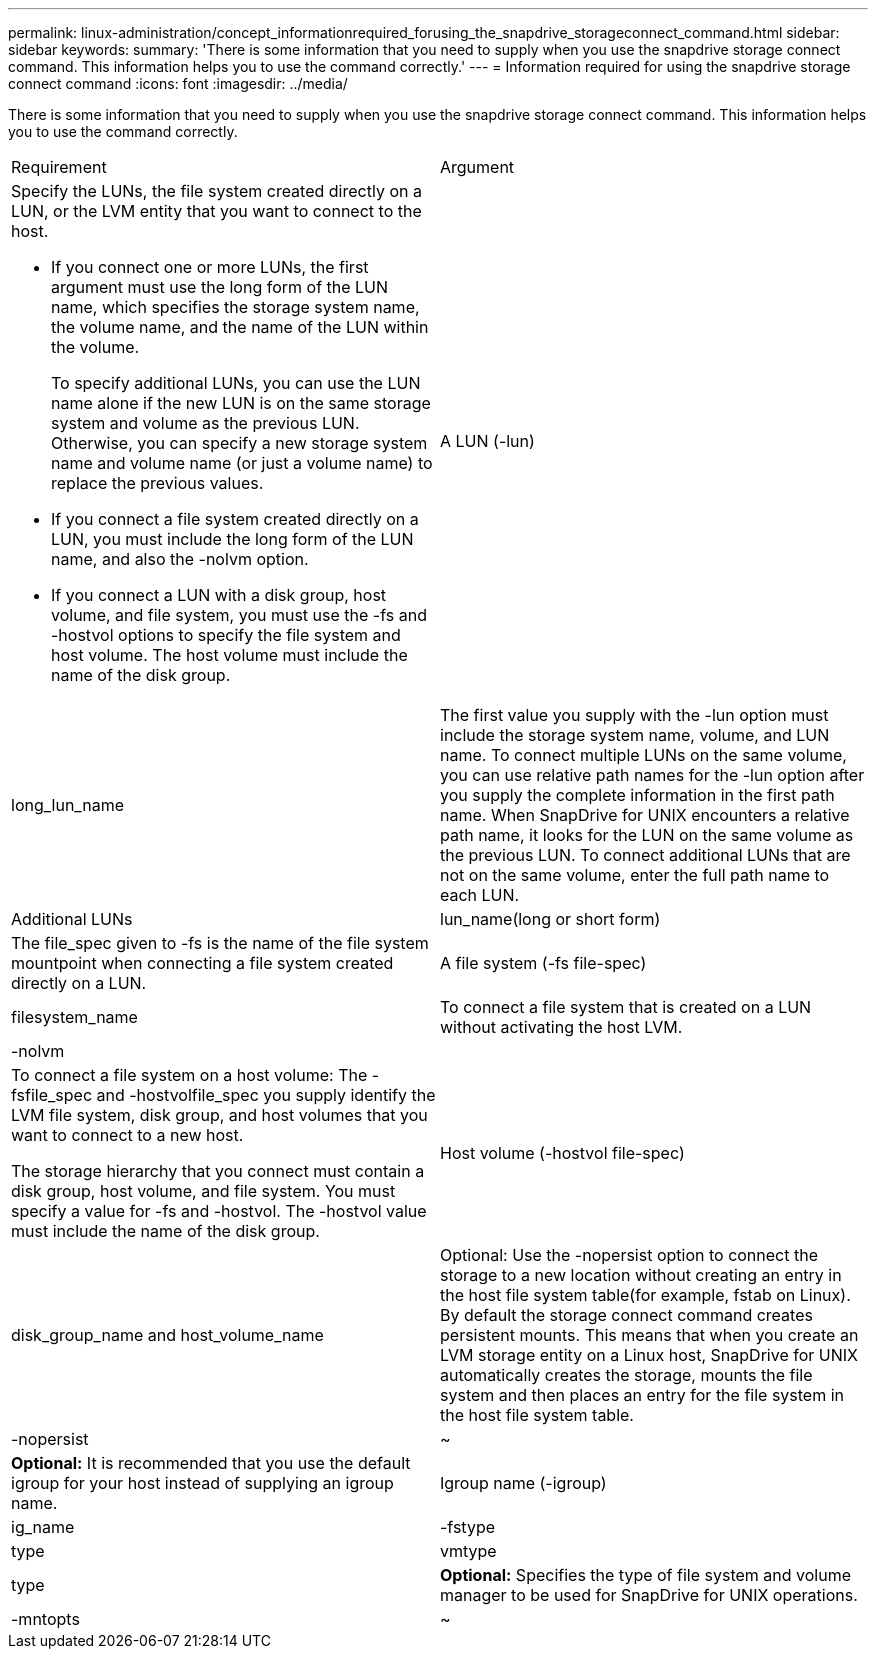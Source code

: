 ---
permalink: linux-administration/concept_informationrequired_forusing_the_snapdrive_storageconnect_command.html
sidebar: sidebar
keywords: 
summary: 'There is some information that you need to supply when you use the snapdrive storage connect command. This information helps you to use the command correctly.'
---
= Information required for using the snapdrive storage connect command
:icons: font
:imagesdir: ../media/

[.lead]
There is some information that you need to supply when you use the snapdrive storage connect command. This information helps you to use the command correctly.

|===
| Requirement| Argument
a|
Specify the LUNs, the file system created directly on a LUN, or the LVM entity that you want to connect to the host.

* If you connect one or more LUNs, the first argument must use the long form of the LUN name, which specifies the storage system name, the volume name, and the name of the LUN within the volume.
+
To specify additional LUNs, you can use the LUN name alone if the new LUN is on the same storage system and volume as the previous LUN. Otherwise, you can specify a new storage system name and volume name (or just a volume name) to replace the previous values.

* If you connect a file system created directly on a LUN, you must include the long form of the LUN name, and also the -nolvm option.
* If you connect a LUN with a disk group, host volume, and file system, you must use the -fs and -hostvol options to specify the file system and host volume. The host volume must include the name of the disk group.

a|
A LUN (-lun)
a|
long_lun_name
a|
The first value you supply with the -lun option must include the storage system name, volume, and LUN name. To connect multiple LUNs on the same volume, you can use relative path names for the -lun option after you supply the complete information in the first path name. When SnapDrive for UNIX encounters a relative path name, it looks for the LUN on the same volume as the previous LUN. To connect additional LUNs that are not on the same volume, enter the full path name to each LUN.
a|
Additional LUNs
a|
lun_name(long or short form)
a|
The file_spec given to -fs is the name of the file system mountpoint when connecting a file system created directly on a LUN.
a|
A file system (-fs file-spec)
a|
filesystem_name
a|
To connect a file system that is created on a LUN without activating the host LVM.
a|
-nolvm
a|
 
a|
To connect a file system on a host volume: The -fsfile_spec and -hostvolfile_spec you supply identify the LVM file system, disk group, and host volumes that you want to connect to a new host.

The storage hierarchy that you connect must contain a disk group, host volume, and file system. You must specify a value for -fs and -hostvol. The -hostvol value must include the name of the disk group.

a|
Host volume (-hostvol file-spec)
a|
disk_group_name and host_volume_name
a|
Optional: Use the -nopersist option to connect the storage to a new location without creating an entry in the host file system table(for example, fstab on Linux). By default the storage connect command creates persistent mounts. This means that when you create an LVM storage entity on a Linux host, SnapDrive for UNIX automatically creates the storage, mounts the file system and then places an entry for the file system in the host file system table.

a|
-nopersist
a|
~
a|
*Optional:* It is recommended that you use the default igroup for your host instead of supplying an igroup name.

a|
Igroup name (-igroup)
a|
ig_name
a|
-fstype
a|
type
a|
vmtype
a|
type
a|
*Optional:* Specifies the type of file system and volume manager to be used for SnapDrive for UNIX operations.

a|
-mntopts
a|
~
a|
*Optional:* If you are creating a file system, you can specify the following options:

* Use -mntopts to specify options that you want to pass to the host mount command (for example, to specify host system logging behavior). The options you specify are stored in the host file system table file. Allowed options depend on the host file system type.
* The-mntopts argument is a file system -type option that is specified using the mount command -o flag. Do not include the -o flag in the -mntopts argument. For example, the sequence -mntopts tmplog passes the string -otmplog to the mount command, and inserts the text tmplog on a new command line.
+
NOTE: If you pass any invalid -mntopts options for storage and snap operations, SnapDrive for UNIX does not validate those invalid mount options.

|===
